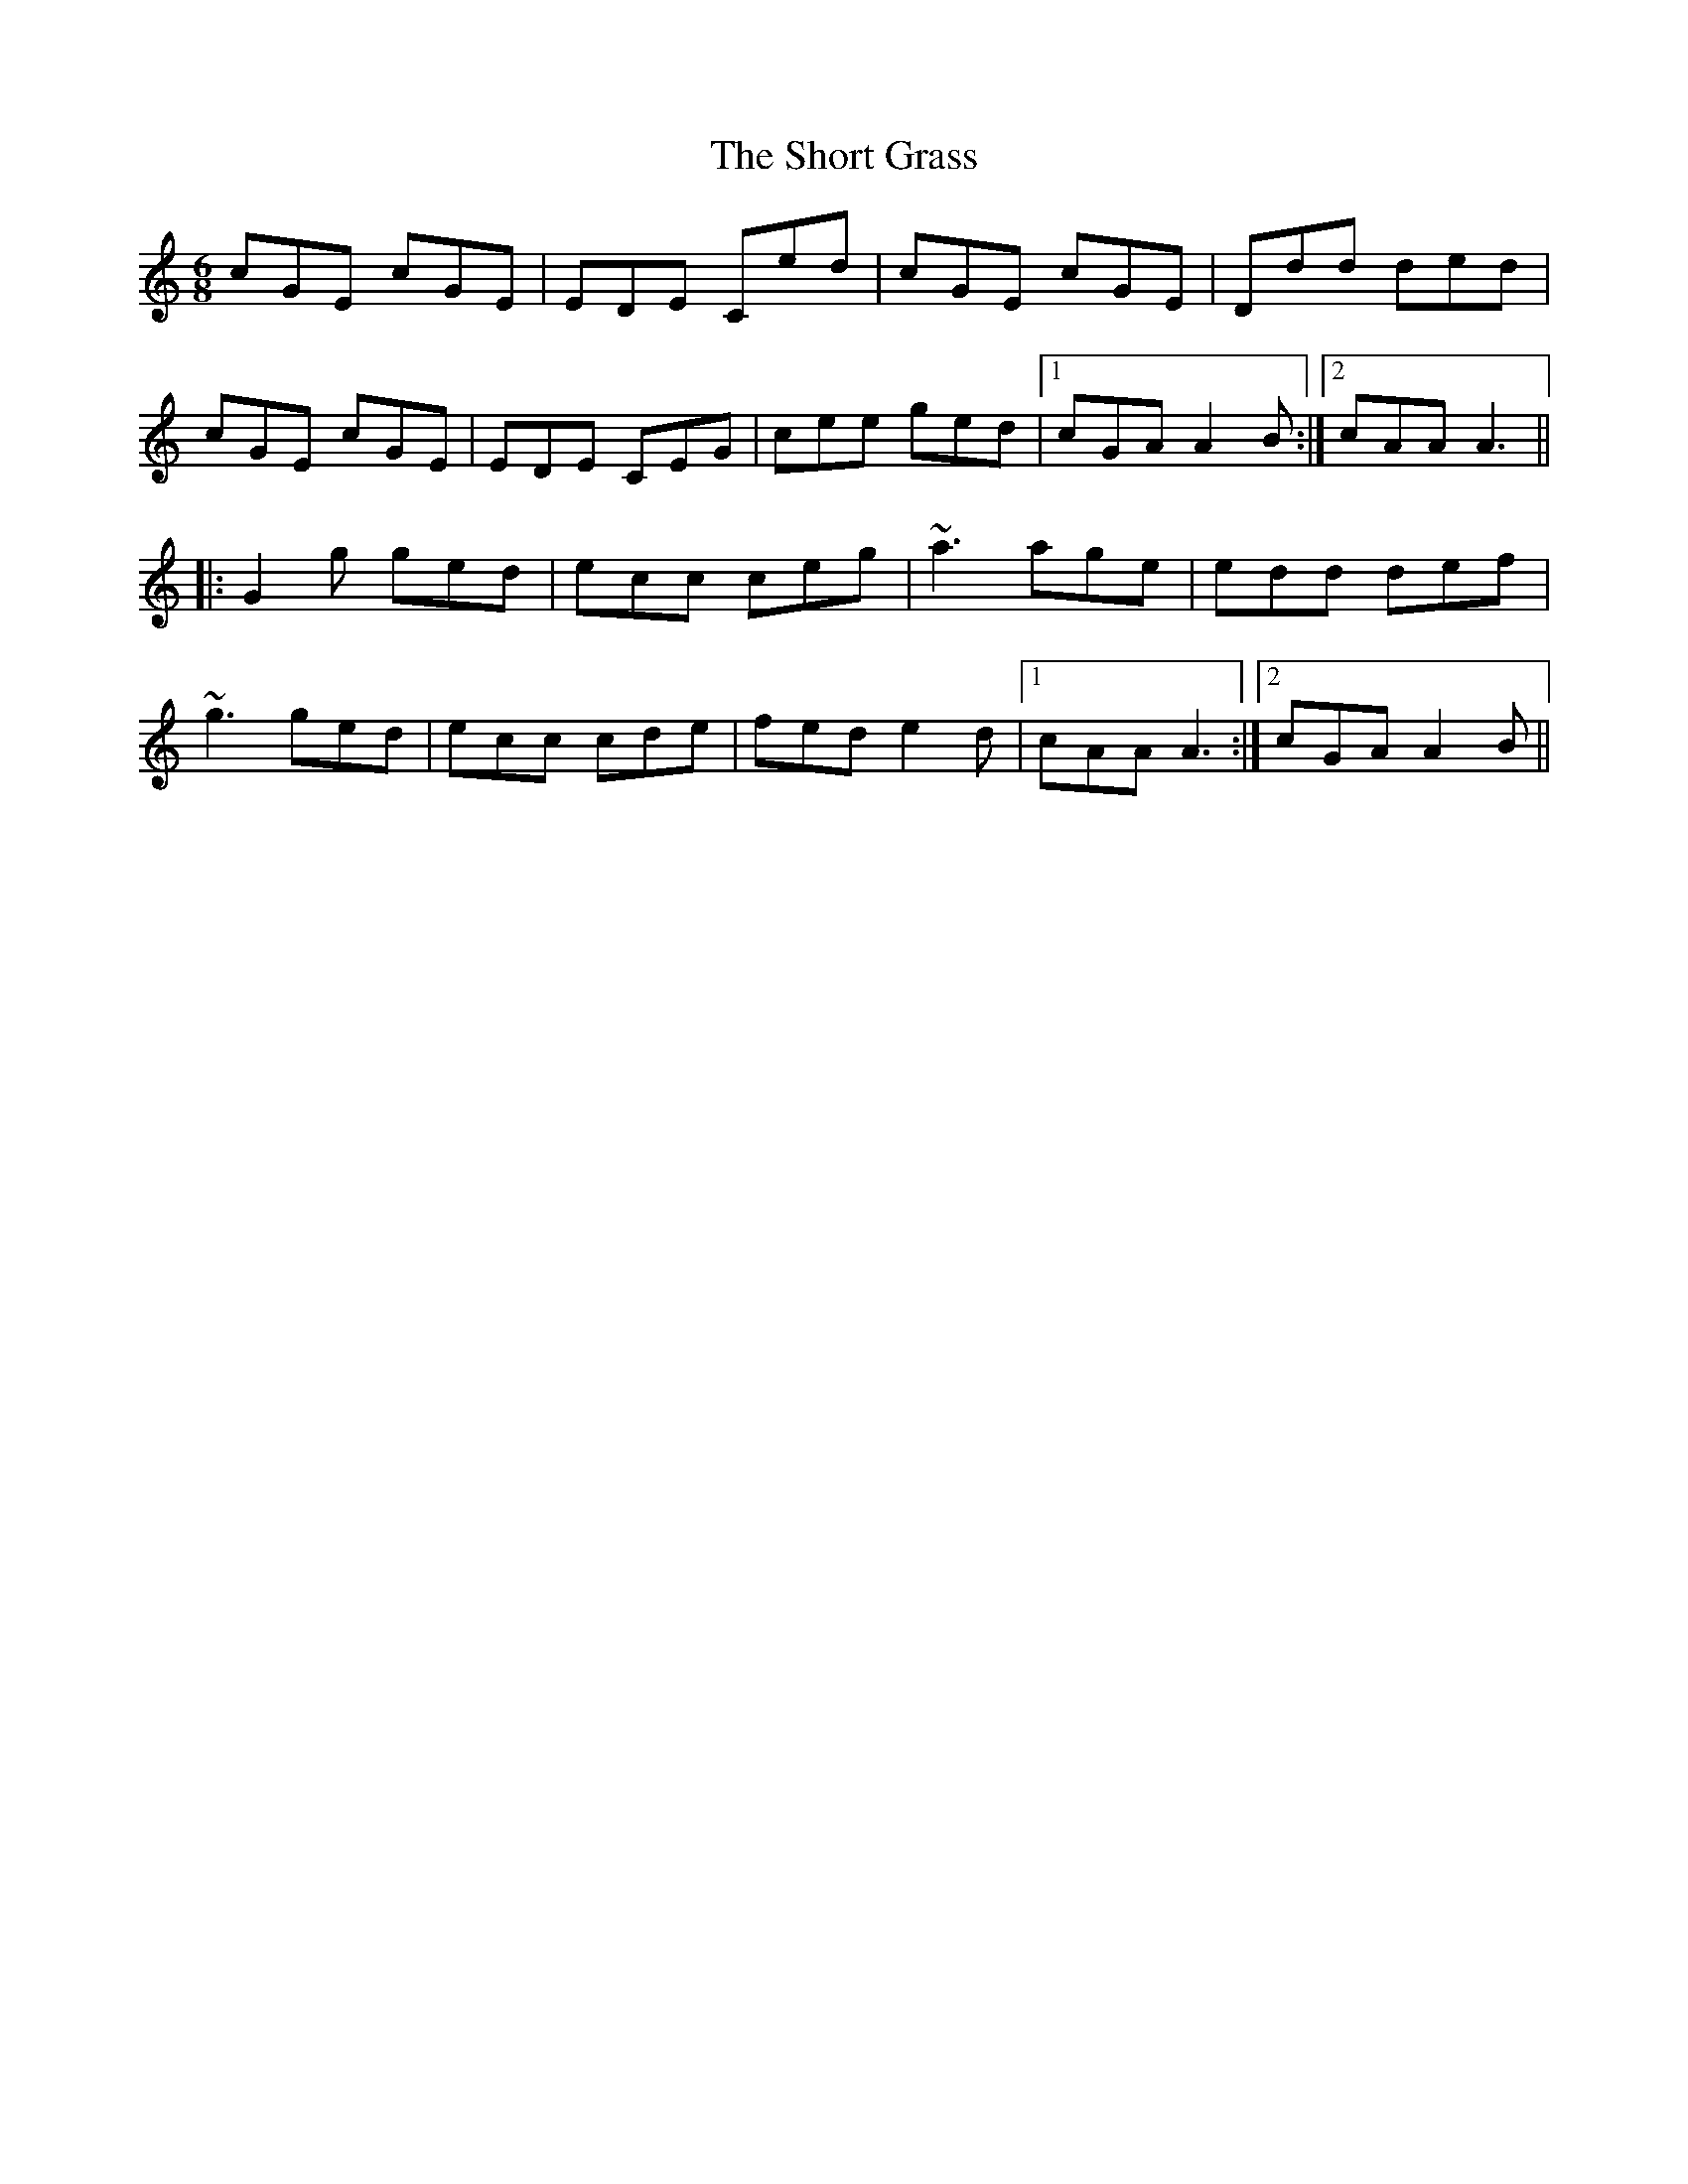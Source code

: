 X: 36934
T: Short Grass, The
R: jig
M: 6/8
K: Cmajor
cGE cGE|EDE Ced|cGE cGE|Ddd ded|
cGE cGE|EDE CEG|cee ged|1 cGA A2B:|2 cAA A3||
|:G2g ged|ecc ceg|~a3 age|edd def|
~g3 ged|ecc cde|fed e2d|1 cAA A3:|2 cGA A2B||

